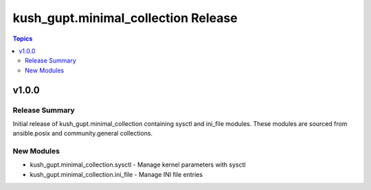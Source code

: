 ====================================
kush_gupt.minimal_collection Release
====================================

.. contents:: Topics

v1.0.0
======

Release Summary
---------------

Initial release of kush_gupt.minimal_collection containing sysctl and ini_file modules.
These modules are sourced from ansible.posix and community.general collections.

New Modules
-----------

- kush_gupt.minimal_collection.sysctl - Manage kernel parameters with sysctl
- kush_gupt.minimal_collection.ini_file - Manage INI file entries

